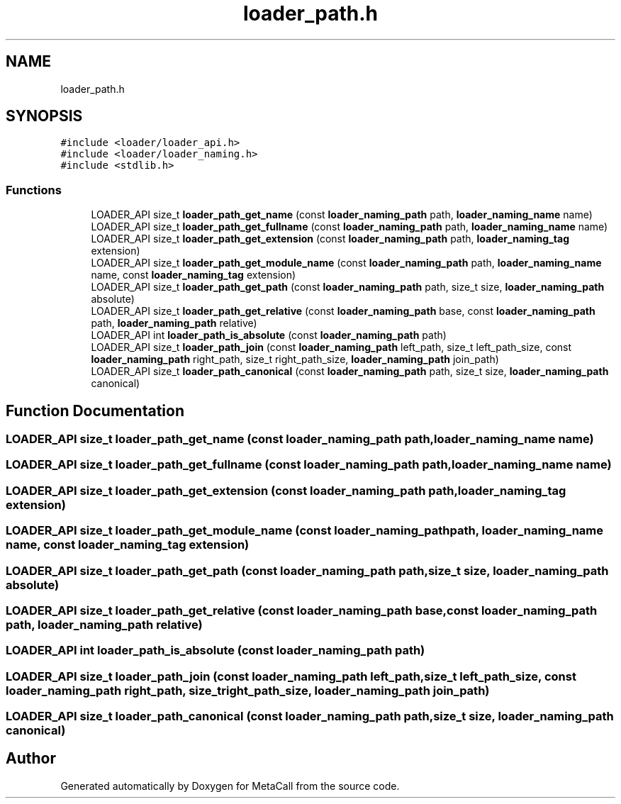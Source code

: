 .TH "loader_path.h" 3 "Mon Jun 28 2021" "Version 0.1.0.e6cda9765a88" "MetaCall" \" -*- nroff -*-
.ad l
.nh
.SH NAME
loader_path.h
.SH SYNOPSIS
.br
.PP
\fC#include <loader/loader_api\&.h>\fP
.br
\fC#include <loader/loader_naming\&.h>\fP
.br
\fC#include <stdlib\&.h>\fP
.br

.SS "Functions"

.in +1c
.ti -1c
.RI "LOADER_API size_t \fBloader_path_get_name\fP (const \fBloader_naming_path\fP path, \fBloader_naming_name\fP name)"
.br
.ti -1c
.RI "LOADER_API size_t \fBloader_path_get_fullname\fP (const \fBloader_naming_path\fP path, \fBloader_naming_name\fP name)"
.br
.ti -1c
.RI "LOADER_API size_t \fBloader_path_get_extension\fP (const \fBloader_naming_path\fP path, \fBloader_naming_tag\fP extension)"
.br
.ti -1c
.RI "LOADER_API size_t \fBloader_path_get_module_name\fP (const \fBloader_naming_path\fP path, \fBloader_naming_name\fP name, const \fBloader_naming_tag\fP extension)"
.br
.ti -1c
.RI "LOADER_API size_t \fBloader_path_get_path\fP (const \fBloader_naming_path\fP path, size_t size, \fBloader_naming_path\fP absolute)"
.br
.ti -1c
.RI "LOADER_API size_t \fBloader_path_get_relative\fP (const \fBloader_naming_path\fP base, const \fBloader_naming_path\fP path, \fBloader_naming_path\fP relative)"
.br
.ti -1c
.RI "LOADER_API int \fBloader_path_is_absolute\fP (const \fBloader_naming_path\fP path)"
.br
.ti -1c
.RI "LOADER_API size_t \fBloader_path_join\fP (const \fBloader_naming_path\fP left_path, size_t left_path_size, const \fBloader_naming_path\fP right_path, size_t right_path_size, \fBloader_naming_path\fP join_path)"
.br
.ti -1c
.RI "LOADER_API size_t \fBloader_path_canonical\fP (const \fBloader_naming_path\fP path, size_t size, \fBloader_naming_path\fP canonical)"
.br
.in -1c
.SH "Function Documentation"
.PP 
.SS "LOADER_API size_t loader_path_get_name (const \fBloader_naming_path\fP path, \fBloader_naming_name\fP name)"

.SS "LOADER_API size_t loader_path_get_fullname (const \fBloader_naming_path\fP path, \fBloader_naming_name\fP name)"

.SS "LOADER_API size_t loader_path_get_extension (const \fBloader_naming_path\fP path, \fBloader_naming_tag\fP extension)"

.SS "LOADER_API size_t loader_path_get_module_name (const \fBloader_naming_path\fP path, \fBloader_naming_name\fP name, const \fBloader_naming_tag\fP extension)"

.SS "LOADER_API size_t loader_path_get_path (const \fBloader_naming_path\fP path, size_t size, \fBloader_naming_path\fP absolute)"

.SS "LOADER_API size_t loader_path_get_relative (const \fBloader_naming_path\fP base, const \fBloader_naming_path\fP path, \fBloader_naming_path\fP relative)"

.SS "LOADER_API int loader_path_is_absolute (const \fBloader_naming_path\fP path)"

.SS "LOADER_API size_t loader_path_join (const \fBloader_naming_path\fP left_path, size_t left_path_size, const \fBloader_naming_path\fP right_path, size_t right_path_size, \fBloader_naming_path\fP join_path)"

.SS "LOADER_API size_t loader_path_canonical (const \fBloader_naming_path\fP path, size_t size, \fBloader_naming_path\fP canonical)"

.SH "Author"
.PP 
Generated automatically by Doxygen for MetaCall from the source code\&.
